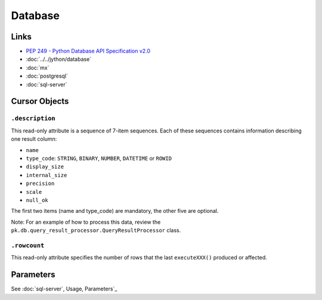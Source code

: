 Database
********

Links
=====

- `PEP 249 - Python Database API Specification v2.0`_
- :doc:`../../jython/database`
- :doc:`mx`
- :doc:`postgresql`
- :doc:`sql-server`

Cursor Objects
==============

``.description``
----------------

This read-only attribute is a sequence of 7-item sequences.  Each of these
sequences contains information describing one result column:

- ``name``
- ``type_code``: ``STRING``, ``BINARY``, ``NUMBER``, ``DATETIME`` or ``ROWID``
- ``display_size``
- ``internal_size``
- ``precision``
- ``scale``
- ``null_ok``

The first two items (name and type_code) are mandatory, the other five are
optional.

Note: For an example of how to process this data, review the
``pk.db.query_result_processor.QueryResultProcessor`` class.

``.rowcount``
-------------

This read-only attribute specifies the number of rows that the last
``executeXXX()`` produced or affected.

Parameters
==========

See :doc:`sql-server`, Usage, Parameters`_


.. _`PEP 249 - Python Database API Specification v2.0`: http://www.python.org/dev/peps/pep-0249/
